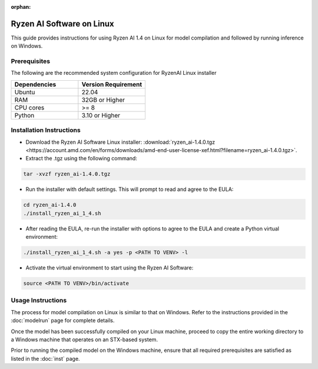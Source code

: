 :orphan:

##########################
Ryzen AI Software on Linux
##########################

This guide provides instructions for using Ryzen AI 1.4 on Linux for model compilation and followed by running inference on Windows.

*************
Prerequisites
*************
The following are the recommended system configuration for RyzenAI Linux installer

.. list-table:: 
   :widths: 25 25 
   :header-rows: 1

   * - Dependencies
     - Version Requirement
   * - Ubuntu
     - 22.04
   * - RAM
     - 32GB or Higher
   * - CPU cores
     - >= 8 
   * - Python
     - 3.10 or Higher


*************************
Installation Instructions
*************************

- Download the Ryzen AI Software Linux installer: :download:`ryzen_ai-1.4.0.tgz <https://account.amd.com/en/forms/downloads/amd-end-user-license-xef.html?filename=ryzen_ai-1.4.0.tgz>`.

- Extract the .tgz using the following command: 

.. code-block::

    tar -xvzf ryzen_ai-1.4.0.tgz

- Run the installer with default settings. This will prompt to read and agree to the EULA:

.. code-block::

    cd ryzen_ai-1.4.0
    ./install_ryzen_ai_1_4.sh 

- After reading the EULA, re-run the installer with options to agree to the EULA and create a Python virtual environment:

.. code-block::

    ./install_ryzen_ai_1_4.sh -a yes -p <PATH TO VENV> -l

- Activate the virtual environment to start using the Ryzen AI Software:  

.. code-block::

   source <PATH TO VENV>/bin/activate


******************
Usage Instructions
******************

The process for model compilation on Linux is similar to that on Windows. Refer to the instructions provided in the :doc:`modelrun` page for complete details.

Once the model has been successfully compiled on your Linux machine, proceed to copy the entire working directory to a Windows machine that operates on an STX-based system.

Prior to running the compiled model on the Windows machine, ensure that all required prerequisites are satisfied as listed in the :doc:`inst` page.
